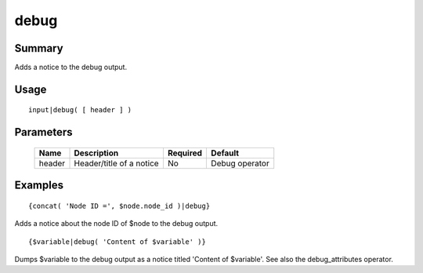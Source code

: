debug
-----

Summary
~~~~~~~
Adds a notice to the debug output.

Usage
~~~~~
::

    input|debug( [ header ] )

Parameters
~~~~~~~~~~
    =========== =============================================================== ======== ==============
    Name        Description                                                     Required Default
    =========== =============================================================== ======== ==============
    header      Header/title of a notice                                        No       Debug operator
    =========== =============================================================== ======== ==============

Examples
~~~~~~~~
::

    {concat( 'Node ID =', $node.node_id )|debug}

Adds a notice about the node ID of $node to the debug output.
::

    {$variable|debug( 'Content of $variable' )}

Dumps $variable to the debug output as a notice titled 'Content of $variable'. See also the debug_attributes operator.
